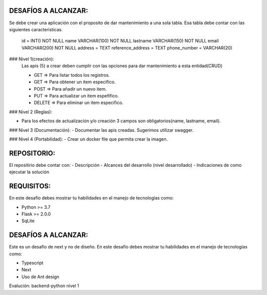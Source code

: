 DESAFÍOS A ALCANZAR:
-------------------

Se debe crear una aplicación con el proposito de dar mantenimiento a una sola tabla.
Esa tabla debe contar con las siguientes caracteristicas.

    id = INT() NOT NULL
    name VARCHAR(100) NOT NULL
    lastname VARCHAR(150) NOT NULL
    email VARCHAR(200)  NOT NULL
    address = TEXT
    reference_address = TEXT
    phone_number = VARCHAR(20)


### Nivel 1(creación): 
  Las apis (5) a crear deben cumplir con las opciones para dar mantenimiento a esta entidad(CRUD)
  
  - GET => Para listar todos los registros.
  - GET => Para obtener un item especifico.
  - POST => Para añadir un nuevo item.
  - PUT => Para actualizar un item espefifico.
  - DELETE => Para eliminar un item especifico.

### Nivel 2 (Reglas):

- Para los efectos de actualización y/o creación 3 campos son obligatorios(name, lastname, email).

### Nivel 3 (Documentación):
- Documentar las apis creadas. Sugerimos utilizar swagger.

### Nivel 4 (Portabilidad): 
- Crear un docker file que permita crear la imagen.


REPOSITORIO:
-------------

El repositirio debe contar con:
- Descripción
- Alcances del desarrollo (nivel desarrollado)
- Indicaciones de como ejecutar la solución


REQUISITOS:
-----------

En este desafío debes mostrar tu habilidades en el manejo de tecnologías como:

- Python >= 3.7
- Flask >= 2.0.0
- SqLite


DESAFÍOS A ALCANZAR:
-------------------

Este es un desafío de next y no de diseño. En este desafío debes mostrar tu habilidades en el manejo de tecnologías como:

- Typescript
- Next
- Uso de Ant design 



Evalución: backend-python nivel 1
